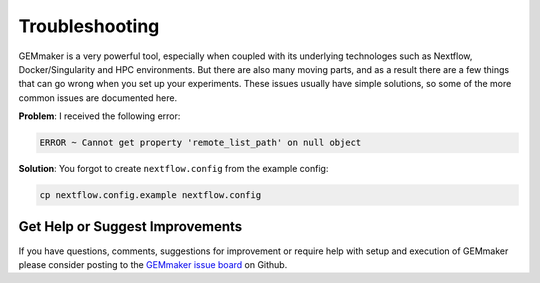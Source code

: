 .. _troubleshooting:

Troubleshooting
---------------

GEMmaker is a very powerful tool, especially when coupled with its underlying technologes such as Nextflow, Docker/Singularity and HPC environments. But there are also many moving parts, and as a result there are a few things that can go wrong when you set up your experiments. These issues usually have simple solutions, so some of the more common issues are documented here.

**Problem**: I received the following error:

.. code:: bash

  ERROR ~ Cannot get property 'remote_list_path' on null object

**Solution**: You forgot to create ``nextflow.config`` from the example config:

.. code:: bash

  cp nextflow.config.example nextflow.config

Get Help or Suggest Improvements
~~~~~~~~~~~~~~~~~~~~~~~~~~~~~~~~

If you have questions, comments, suggestions for improvement or require help with setup and execution of GEMmaker please consider posting to the `GEMmaker issue board <https://github.com/SystemsGenetics/GEMmaker/issues>`_ on Github.
